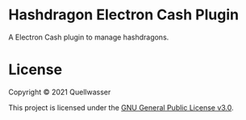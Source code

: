 * Hashdragon Electron Cash Plugin

  A Electron Cash plugin to manage hashdragons.


* License

  Copyright © 2021 Quellwasser

  This project is licensed under the [[https://choosealicense.com/licenses/gpl-3.0][GNU General Public License v3.0]].
